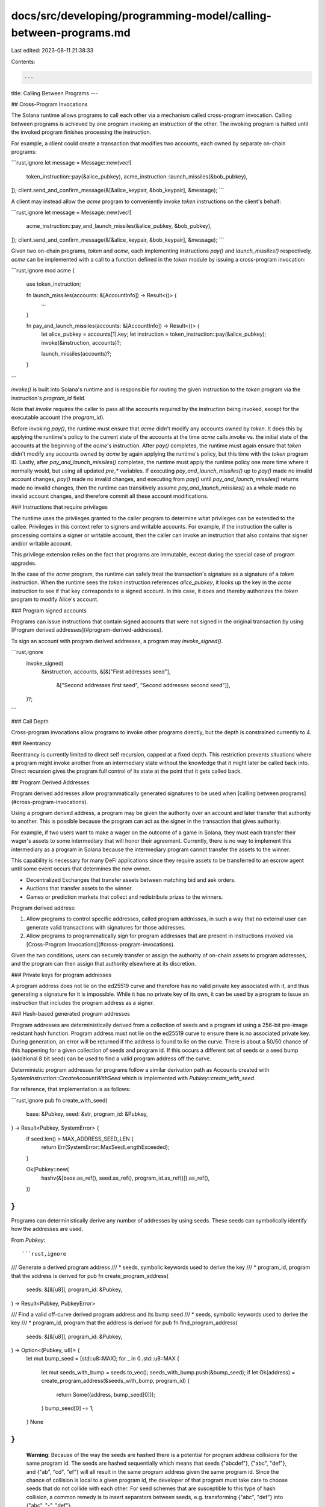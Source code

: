 docs/src/developing/programming-model/calling-between-programs.md
=================================================================

Last edited: 2023-08-11 21:38:33

Contents:

.. code-block:: md

    ---
title: Calling Between Programs
---

## Cross-Program Invocations

The Solana runtime allows programs to call each other via a mechanism called
cross-program invocation. Calling between programs is achieved by one program
invoking an instruction of the other. The invoking program is halted until the
invoked program finishes processing the instruction.

For example, a client could create a transaction that modifies two accounts,
each owned by separate on-chain programs:

```rust,ignore
let message = Message::new(vec![
    token_instruction::pay(&alice_pubkey),
    acme_instruction::launch_missiles(&bob_pubkey),
]);
client.send_and_confirm_message(&[&alice_keypair, &bob_keypair], &message);
```

A client may instead allow the `acme` program to conveniently invoke `token`
instructions on the client's behalf:

```rust,ignore
let message = Message::new(vec![
    acme_instruction::pay_and_launch_missiles(&alice_pubkey, &bob_pubkey),
]);
client.send_and_confirm_message(&[&alice_keypair, &bob_keypair], &message);
```

Given two on-chain programs, `token` and `acme`, each implementing instructions
`pay()` and `launch_missiles()` respectively, `acme` can be implemented with a
call to a function defined in the `token` module by issuing a cross-program
invocation:

```rust,ignore
mod acme {
    use token_instruction;

    fn launch_missiles(accounts: &[AccountInfo]) -> Result<()> {
        ...
    }

    fn pay_and_launch_missiles(accounts: &[AccountInfo]) -> Result<()> {
        let alice_pubkey = accounts[1].key;
        let instruction = token_instruction::pay(&alice_pubkey);
        invoke(&instruction, accounts)?;

        launch_missiles(accounts)?;
    }
```

`invoke()` is built into Solana's runtime and is responsible for routing the
given instruction to the `token` program via the instruction's `program_id`
field.

Note that `invoke` requires the caller to pass all the accounts required by the
instruction being invoked, except for the executable account (the `program_id`).

Before invoking `pay()`, the runtime must ensure that `acme` didn't modify any
accounts owned by `token`. It does this by applying the runtime's policy to the
current state of the accounts at the time `acme` calls `invoke` vs. the initial
state of the accounts at the beginning of the `acme`'s instruction. After
`pay()` completes, the runtime must again ensure that `token` didn't modify any
accounts owned by `acme` by again applying the runtime's policy, but this time
with the `token` program ID. Lastly, after `pay_and_launch_missiles()`
completes, the runtime must apply the runtime policy one more time where it
normally would, but using all updated `pre_*` variables. If executing
`pay_and_launch_missiles()` up to `pay()` made no invalid account changes,
`pay()` made no invalid changes, and executing from `pay()` until
`pay_and_launch_missiles()` returns made no invalid changes, then the runtime
can transitively assume `pay_and_launch_missiles()` as a whole made no invalid
account changes, and therefore commit all these account modifications.

### Instructions that require privileges

The runtime uses the privileges granted to the caller program to determine what
privileges can be extended to the callee. Privileges in this context refer to
signers and writable accounts. For example, if the instruction the caller is
processing contains a signer or writable account, then the caller can invoke an
instruction that also contains that signer and/or writable account.

This privilege extension relies on the fact that programs are immutable, except
during the special case of program upgrades.

In the case of the `acme` program, the runtime can safely treat the transaction's
signature as a signature of a `token` instruction. When the runtime sees the
`token` instruction references `alice_pubkey`, it looks up the key in the `acme`
instruction to see if that key corresponds to a signed account. In this case, it
does and thereby authorizes the `token` program to modify Alice's account.

### Program signed accounts

Programs can issue instructions that contain signed accounts that were not
signed in the original transaction by using [Program derived
addresses](#program-derived-addresses).

To sign an account with program derived addresses, a program may
`invoke_signed()`.

```rust,ignore
        invoke_signed(
            &instruction,
            accounts,
            &[&["First addresses seed"],
              &["Second addresses first seed", "Second addresses second seed"]],
        )?;
```

### Call Depth

Cross-program invocations allow programs to invoke other programs directly, but
the depth is constrained currently to 4.

### Reentrancy

Reentrancy is currently limited to direct self recursion, capped at a fixed
depth. This restriction prevents situations where a program might invoke another
from an intermediary state without the knowledge that it might later be called
back into. Direct recursion gives the program full control of its state at the
point that it gets called back.

## Program Derived Addresses

Program derived addresses allow programmatically generated signatures to be used
when [calling between programs](#cross-program-invocations).

Using a program derived address, a program may be given the authority over an
account and later transfer that authority to another. This is possible because
the program can act as the signer in the transaction that gives authority.

For example, if two users want to make a wager on the outcome of a game in
Solana, they must each transfer their wager's assets to some intermediary that
will honor their agreement. Currently, there is no way to implement this
intermediary as a program in Solana because the intermediary program cannot
transfer the assets to the winner.

This capability is necessary for many DeFi applications since they require
assets to be transferred to an escrow agent until some event occurs that
determines the new owner.

- Decentralized Exchanges that transfer assets between matching bid and ask
  orders.

- Auctions that transfer assets to the winner.

- Games or prediction markets that collect and redistribute prizes to the
  winners.

Program derived address:

1. Allow programs to control specific addresses, called program addresses, in
   such a way that no external user can generate valid transactions with
   signatures for those addresses.

2. Allow programs to programmatically sign for program addresses that are
   present in instructions invoked via [Cross-Program Invocations](#cross-program-invocations).

Given the two conditions, users can securely transfer or assign the authority of
on-chain assets to program addresses, and the program can then assign that
authority elsewhere at its discretion.

### Private keys for program addresses

A program address does not lie on the ed25519 curve and therefore has no valid
private key associated with it, and thus generating a signature for it is
impossible. While it has no private key of its own, it can be used by a program
to issue an instruction that includes the program address as a signer.

### Hash-based generated program addresses

Program addresses are deterministically derived from a collection of seeds and a
program id using a 256-bit pre-image resistant hash function. Program address
must not lie on the ed25519 curve to ensure there is no associated private key.
During generation, an error will be returned if the address is found to lie on
the curve. There is about a 50/50 chance of this happening for a given
collection of seeds and program id. If this occurs a different set of seeds or
a seed bump (additional 8 bit seed) can be used to find a valid program address
off the curve.

Deterministic program addresses for programs follow a similar derivation path as
Accounts created with `SystemInstruction::CreateAccountWithSeed` which is
implemented with `Pubkey::create_with_seed`.

For reference, that implementation is as follows:

```rust,ignore
pub fn create_with_seed(
    base: &Pubkey,
    seed: &str,
    program_id: &Pubkey,
) -> Result<Pubkey, SystemError> {
    if seed.len() > MAX_ADDRESS_SEED_LEN {
        return Err(SystemError::MaxSeedLengthExceeded);
    }

    Ok(Pubkey::new(
        hashv(&[base.as_ref(), seed.as_ref(), program_id.as_ref()]).as_ref(),
    ))
}
```

Programs can deterministically derive any number of addresses by using seeds.
These seeds can symbolically identify how the addresses are used.

From `Pubkey`::

```rust,ignore
/// Generate a derived program address
///     * seeds, symbolic keywords used to derive the key
///     * program_id, program that the address is derived for
pub fn create_program_address(
    seeds: &[&[u8]],
    program_id: &Pubkey,
) -> Result<Pubkey, PubkeyError>

/// Find a valid off-curve derived program address and its bump seed
///     * seeds, symbolic keywords used to derive the key
///     * program_id, program that the address is derived for
pub fn find_program_address(
    seeds: &[&[u8]],
    program_id: &Pubkey,
) -> Option<(Pubkey, u8)> {
    let mut bump_seed = [std::u8::MAX];
    for _ in 0..std::u8::MAX {
        let mut seeds_with_bump = seeds.to_vec();
        seeds_with_bump.push(&bump_seed);
        if let Ok(address) = create_program_address(&seeds_with_bump, program_id) {
            return Some((address, bump_seed[0]));
        }
        bump_seed[0] -= 1;
    }
    None
}
```

 **Warning**: Because of the way the seeds are hashed there is a potential for
 program address collisions for the same program id.  The seeds are hashed
 sequentially which means that seeds {"abcdef"}, {"abc", "def"}, and {"ab",
 "cd", "ef"} will all result in the same program address given the same program
 id. Since the chance of collision is local to a given program id, the developer
 of that program must take care to choose seeds that do not collide with each
 other. For seed schemes that are susceptible to this type of hash collision, a
 common remedy is to insert separators between seeds, e.g. transforming {"abc",
 "def"} into {"abc", "-", "def"}.

### Using program addresses

Clients can use the `create_program_address` function to generate a destination
address. In this example, we assume that
`create_program_address(&[&["escrow"]], &escrow_program_id)` generates a valid
program address that is off the curve.

```rust,ignore
// deterministically derive the escrow key
let escrow_pubkey = create_program_address(&[&["escrow"]], &escrow_program_id);

// construct a transfer message using that key
let message = Message::new(vec![
    token_instruction::transfer(&alice_pubkey, &escrow_pubkey, 1),
]);

// process the message which transfer one 1 token to the escrow
client.send_and_confirm_message(&[&alice_keypair], &message);
```

Programs can use the same function to generate the same address. In the function
below the program issues a `token_instruction::transfer` from a program address
as if it had the private key to sign the transaction.

```rust,ignore
fn transfer_one_token_from_escrow(
    program_id: &Pubkey,
    accounts: &[AccountInfo],
) -> ProgramResult {
    // User supplies the destination
    let alice_pubkey = keyed_accounts[1].unsigned_key();

    // Deterministically derive the escrow pubkey.
    let escrow_pubkey = create_program_address(&[&["escrow"]], program_id);

    // Create the transfer instruction
    let instruction = token_instruction::transfer(&escrow_pubkey, &alice_pubkey, 1);

    // The runtime deterministically derives the key from the currently
    // executing program ID and the supplied keywords.
    // If the derived address matches a key marked as signed in the instruction
    // then that key is accepted as signed.
    invoke_signed(&instruction, accounts, &[&["escrow"]])
}
```

Note that the address generated using `create_program_address` is not guaranteed
to be a valid program address off the curve. For example, let's assume that the
seed `"escrow2"` does not generate a valid program address.

To generate a valid program address using `"escrow2"` as a seed, use
`find_program_address`, iterating through possible bump seeds until a valid
combination is found. The preceding example becomes:

```rust,ignore
// find the escrow key and valid bump seed
let (escrow_pubkey2, escrow_bump_seed) = find_program_address(&[&["escrow2"]], &escrow_program_id);

// construct a transfer message using that key
let message = Message::new(vec![
    token_instruction::transfer(&alice_pubkey, &escrow_pubkey2, 1),
]);

// process the message which transfer one 1 token to the escrow
client.send_and_confirm_message(&[&alice_keypair], &message);
```

Within the program, this becomes:

```rust,ignore
fn transfer_one_token_from_escrow2(
    program_id: &Pubkey,
    accounts: &[AccountInfo],
) -> ProgramResult {
    // User supplies the destination
    let alice_pubkey = keyed_accounts[1].unsigned_key();

    // Iteratively derive the escrow pubkey
    let (escrow_pubkey2, bump_seed) = find_program_address(&[&["escrow2"]], program_id);

    // Create the transfer instruction
    let instruction = token_instruction::transfer(&escrow_pubkey2, &alice_pubkey, 1);

    // Include the generated bump seed to the list of all seeds
    invoke_signed(&instruction, accounts, &[&["escrow2", &[bump_seed]]])
}
```

Since `find_program_address` requires iterating over a number of calls to
`create_program_address`, it may use more
[compute budget](developing/programming-model/runtime.md#compute-budget) when
used on-chain. To reduce the compute cost, use `find_program_address` off-chain
and pass the resulting bump seed to the program.

### Instructions that require signers

The addresses generated with `create_program_address` and `find_program_address`
are indistinguishable from any other public key. The only way for the runtime to
verify that the address belongs to a program is for the program to supply the
seeds used to generate the address.

The runtime will internally call `create_program_address`, and compare the
result against the addresses supplied in the instruction.

## Examples

Refer to [Developing with
Rust](developing/on-chain-programs/../../../on-chain-programs/developing-rust.md#examples)
and [Developing with
C](developing/on-chain-programs/../../../on-chain-programs/developing-c.md#examples)
for examples of how to use cross-program invocation.


